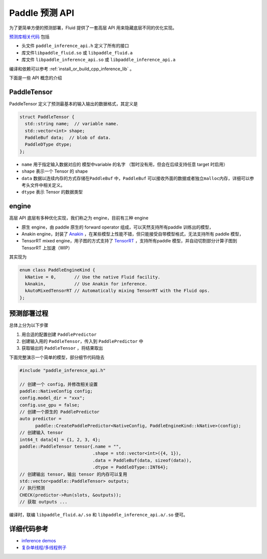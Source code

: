 Paddle 预测 API
===============

为了更简单方便的预测部署，Fluid 提供了一套高层 API
用来隐藏底层不同的优化实现。

`预测库相关代码 <https://github.com/PaddlePaddle/Paddle/tree/develop/paddle/contrib/inference>`__
包括

-  头文件 ``paddle_inference_api.h`` 定义了所有的接口
-  库文件\ ``libpaddle_fluid.so`` 或 ``libpaddle_fluid.a``
-  库文件 ``libpaddle_inference_api.so`` 或
   ``libpaddle_inference_api.a``

编译和依赖可以参考 :ref:`install_or_build_cpp_inference_lib` 。

下面是一些 API 概念的介绍

PaddleTensor
------------

PaddleTensor 定义了预测最基本的输入输出的数据格式，其定义是

.. code:: cpp

    struct PaddleTensor {
      std::string name;  // variable name.
      std::vector<int> shape;
      PaddleBuf data;  // blob of data.
      PaddleDType dtype;
    };

-  ``name`` 用于指定输入数据对应的 模型中variable 的名字
   （暂时没有用，但会在后续支持任意 target 时启用）
-  ``shape`` 表示一个 Tensor 的 shape
-  ``data`` 数据以连续内存的方式存储在\ ``PaddleBuf``
   中，\ ``PaddleBuf``
   可以接收外面的数据或者独立\ ``malloc``\ 内存，详细可以参考头文件中相关定义。
-  ``dtype`` 表示 Tensor 的数据类型

engine
------

高层 API 底层有多种优化实现，我们称之为 engine，目前有三种 engine

-  原生 engine，由 paddle 原生的 forward operator
   组成，可以天然支持所有paddle 训练出的模型，
-  Anakin engine，封装了
   `Anakin <https://github.com/PaddlePaddle/Anakin>`__
   ，在某些模型上性能不错，但只能接受自带模型格式，无法支持所有 paddle
   模型，
-  TensorRT mixed engine，用子图的方式支持了
   `TensorRT <https://developer.nvidia.com/tensorrt>`__ ，支持所有paddle
   模型，并自动切割部分计算子图到 TensorRT 上加速（WIP）

其实现为

.. code:: cpp

    enum class PaddleEngineKind {
      kNative = 0,       // Use the native Fluid facility.
      kAnakin,           // Use Anakin for inference.
      kAutoMixedTensorRT // Automatically mixing TensorRT with the Fluid ops.
    };

预测部署过程
------------

总体上分为以下步骤

1. 用合适的配置创建 ``PaddlePredictor``
2. 创建输入用的 ``PaddleTensor``\ ，传入到 ``PaddlePredictor`` 中
3. 获取输出的 ``PaddleTensor`` ，将结果取出

下面完整演示一个简单的模型，部分细节代码隐去

.. code:: cpp

    #include "paddle_inference_api.h"

    // 创建一个 config，并修改相关设置
    paddle::NativeConfig config;
    config.model_dir = "xxx";
    config.use_gpu = false;
    // 创建一个原生的 PaddlePredictor
    auto predictor =
          paddle::CreatePaddlePredictor<NativeConfig, PaddleEngineKind::kNative>(config);
    // 创建输入 tensor
    int64_t data[4] = {1, 2, 3, 4};
    paddle::PaddleTensor tensor{.name = "",
                                .shape = std::vector<int>({4, 1}),
                                .data = PaddleBuf(data, sizeof(data)),
                                .dtype = PaddleDType::INT64};
    // 创建输出 tensor，输出 tensor 的内存可以复用
    std::vector<paddle::PaddleTensor> outputs;
    // 执行预测
    CHECK(predictor->Run(slots, &outputs));
    // 获取 outputs ...

编译时，联编 ``libpaddle_fluid.a/.so`` 和
``libpaddle_inference_api.a/.so`` 便可。

详细代码参考
------------

-  `inference
   demos <https://github.com/PaddlePaddle/Paddle/tree/develop/paddle/fluid/inference/api/demo_ci>`__
-  `复杂单线程/多线程例子 <https://github.com/PaddlePaddle/Paddle/blob/develop/paddle/fluid/inference/api/api_impl_tester.cc>`__
